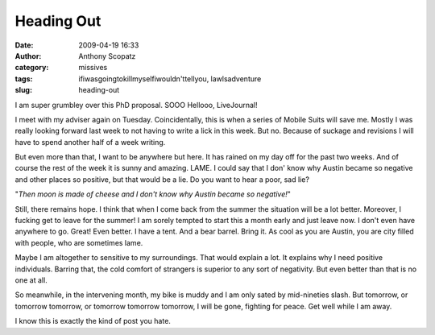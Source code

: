 Heading Out
###########
:date: 2009-04-19 16:33
:author: Anthony Scopatz
:category: missives
:tags: ifiwasgoingtokillmyselfiwouldn'ttellyou, lawlsadventure
:slug: heading-out

I am super grumbley over this PhD proposal. SOOO Hellooo, LiveJournal!

I meet with my adviser again on Tuesday. Coincidentally, this is when a
series of Mobile Suits will save me. Mostly I was really looking forward
last week to not having to write a lick in this week. But no. Because of
suckage and revisions I will have to spend another half of a week
writing.

But even more than that, I want to be anywhere but here. It has rained
on my day off for the past two weeks. And of course the rest of the week
it is sunny and amazing. LAME. I could say that I don' know why Austin
became so negative and other places so positive, but that would be a
lie. Do you want to hear a poor, sad lie?

"*Then moon is made of cheese and I don't know why Austin became so
negative!*\ "

Still, there remains hope. I think that when I come back from the summer
the situation will be a lot better. Moreover, I fucking get to leave for
the summer! I am sorely tempted to start this a month early and just
leave now. I don't even have anywhere to go. Great! Even better. I have
a tent. And a bear barrel. Bring it. As cool as you are Austin, you are
city filled with people, who are sometimes lame.

Maybe I am altogether to sensitive to my surroundings. That would
explain a lot. It explains why I need positive individuals. Barring
that, the cold comfort of strangers is superior to any sort of
negativity. But even better than that is no one at all.

So meanwhile, in the intervening month, my bike is muddy and I am only
sated by mid-nineties slash. But tomorrow, or tomorrow tomorrow, or
tomorrow tomorrow tomorrow, I will be gone, fighting for peace. Get well
while I am away.

I know this is exactly the kind of post you hate.
